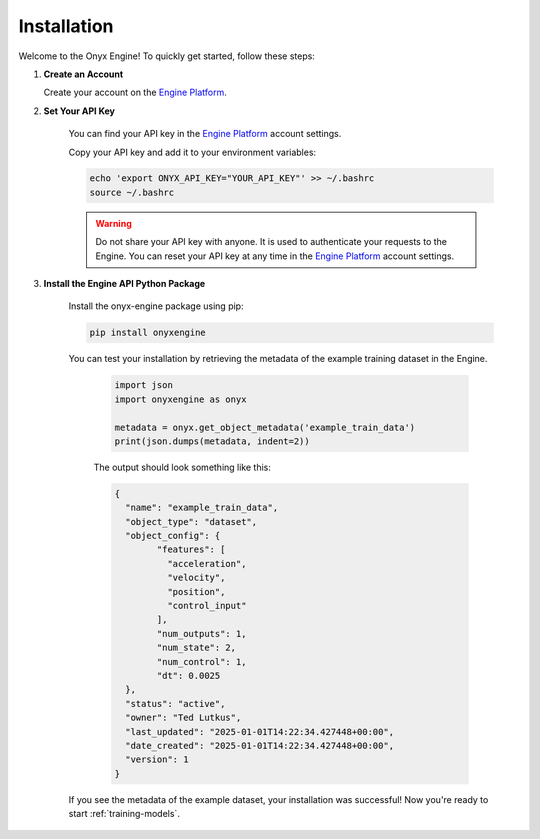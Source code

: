 .. _installation:

Installation
===============

Welcome to the Onyx Engine! To quickly get started, follow these steps:

#. **Create an Account**

   Create your account on the `Engine Platform <https://engine.onyx-robotics.com>`_.

#. **Set Your API Key**

    You can find your API key in the `Engine Platform <https://engine.onyx-robotics.com>`_ account settings.

    Copy your API key and add it to your environment variables:

    .. code-block:: bash

        echo 'export ONYX_API_KEY="YOUR_API_KEY"' >> ~/.bashrc
        source ~/.bashrc

    .. warning::
        
        Do not share your API key with anyone. It is used to authenticate your requests to the Engine.
        You can reset your API key at any time in the `Engine Platform <https://engine.onyx-robotics.com>`_ account settings.

#. **Install the Engine API Python Package**

    Install the onyx-engine package using pip:
    
    .. code-block:: bash
    
        pip install onyxengine

    You can test your installation by retrieving the metadata of the example training dataset in the Engine.

	.. code-block:: python

		import json
		import onyxengine as onyx

		metadata = onyx.get_object_metadata('example_train_data')
		print(json.dumps(metadata, indent=2))

	The output should look something like this:

	.. code-block:: text

		{
		  "name": "example_train_data",
		  "object_type": "dataset",
		  "object_config": {
			"features": [
			  "acceleration",
			  "velocity",
			  "position",
			  "control_input"
			],
			"num_outputs": 1,
			"num_state": 2,
			"num_control": 1,
			"dt": 0.0025
		  },
		  "status": "active",
		  "owner": "Ted Lutkus",
		  "last_updated": "2025-01-01T14:22:34.427448+00:00",
		  "date_created": "2025-01-01T14:22:34.427448+00:00",
		  "version": 1
		}

    If you see the metadata of the example dataset, your installation was successful! Now you're ready to start :ref:`training-models`. 